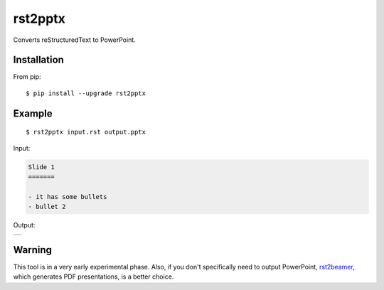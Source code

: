 ========
rst2pptx
========

Converts reStructuredText to PowerPoint.


Installation
============

From pip::

    $ pip install --upgrade rst2pptx

Example
=======

::

    $ rst2pptx input.rst output.pptx

Input:

.. code-block:: rst

    Slide 1
    =======

    - it has some bullets
    - bullet 2

Output:


+----------------------------------------------------------------------------------------+
| .. image:: https://raw.githubusercontent.com/myint/rst2pptx/master/examples/output.png |
+----------------------------------------------------------------------------------------+

Warning
=======

This tool is in a very early experimental phase. Also, if you don't
specifically need to output PowerPoint, rst2beamer_, which generates PDF
presentations, is a better choice.

.. _rst2beamer: https://github.com/myint/rst2beamer
